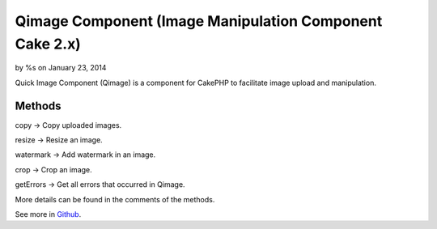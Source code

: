 Qimage Component (Image Manipulation Component Cake 2.x)
========================================================

by %s on January 23, 2014

Quick Image Component (Qimage) is a component for CakePHP to
facilitate image upload and manipulation.


Methods
-------

copy -> Copy uploaded images.

resize -> Resize an image.

watermark -> Add watermark in an image.

crop -> Crop an image.

getErrors -> Get all errors that occurred in Qimage.

More details can be found in the comments of the methods.

See more in `Github`_.


.. _Github: https://github.com/angelitomg/QimageComponent
.. meta::
    :title: Qimage Component (Image Manipulation Component Cake 2.x)
    :description: CakePHP Article related to image,image manipulation,qimage,Components
    :keywords: image,image manipulation,qimage,Components
    :copyright: Copyright 2014 
    :category: components

